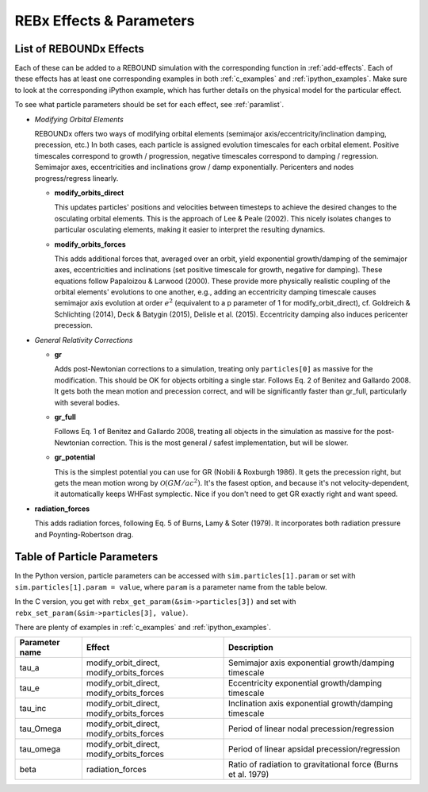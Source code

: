 .. _modules:

REBx Effects & Parameters
=========================

.. _effectList:

List of REBOUNDx Effects
------------------------

Each of these can be added to a REBOUND simulation with the corresponding function in :ref:`add-effects`.  Each of these effects has at least one corresponding examples in both :ref:`c_examples` and :ref:`ipython_examples`. Make sure to look at the corresponding iPython example, which has further details on the physical model for the particular effect.

To see what particle parameters should be set for each effect, see :ref:`paramlist`.

*   *Modifying Orbital Elements*

    REBOUNDx offers two ways of modifying orbital elements (semimajor axis/eccentricity/inclination damping, precession, etc.)
    In both cases, each particle is assigned evolution timescales for each orbital element.  
    Positive timescales correspond to growth / progression, negative timescales correspond to damping / regression.  
    Semimajor axes, eccentricities and inclinations grow / damp exponentially.  
    Pericenters and nodes progress/regress linearly.

    *   **modify_orbits_direct**
        
        This updates particles' positions and velocities between timesteps to achieve the desired changes to the osculating orbital elements.  
        This is the approach of Lee & Peale (2002).  
        This nicely isolates changes to particular osculating elements, making it easier to interpret the resulting dynamics.  

    *   **modify_orbits_forces**
        
        This adds additional forces that, averaged over an orbit, yield exponential growth/damping of the 
        semimajor axes, eccentricities and inclinations (set positive timescale for growth, negative for damping).  
        These equations follow Papaloizou & Larwood (2000).  
        These provide more physically realistic coupling of the orbital elements' evolutions to one another, 
        e.g., adding an eccentricity damping timescale causes semimajor axis evolution at order :math:`e^2` 
        (equivalent to a p parameter of 1 for modify_orbit_direct), 
        cf. Goldreich & Schlichting (2014), Deck & Batygin (2015), Delisle et al. (2015). 
        Eccentricity damping also induces pericenter precession.

*   *General Relativity Corrections*

    *   **gr**

        Adds post-Newtonian corrections to a simulation, treating only ``particles[0]`` as massive for the modification.  
        This should be OK for objects orbiting a single star.  
        Follows Eq. 2 of Benitez and Gallardo 2008.  
        It gets both the mean motion and precession correct, and will be significantly faster than gr_full, particularly with several bodies.

    *   **gr_full**

        Follows Eq. 1 of Benitez and Gallardo 2008, treating all objects in the simulation as massive for the post-Newtonian correction.  
        This is the most general / safest implementation, but will be slower.

    *   **gr_potential**

        This is the simplest potential you can use for GR (Nobili & Roxburgh 1986). 
        It gets the precession right, but gets the mean motion wrong by :math:`\mathcal{O}(GM/ac^2)`.  
        It's the fasest option, and because it's not velocity-dependent, it automatically keeps WHFast symplectic.  
        Nice if you don't need to get GR exactly right and want speed.

*   **radiation_forces**

    This adds radiation forces, following Eq. 5 of Burns, Lamy & Soter (1979).  
    It incorporates both radiation pressure and Poynting-Robertson drag.  

.. _paramlist:

Table of Particle Parameters
----------------------------

In the Python version, particle parameters can be accessed with ``sim.particles[1].param`` or set with ``sim.particles[1].param = value``, where ``param`` is a parameter name from the table below.  

In the C version, you get with ``rebx_get_param(&sim->particles[3])`` and set with ``rebx_set_param(&sim->particles[3], value)``.

There are plenty of examples in :ref:`c_examples` and :ref:`ipython_examples`.

=============== ========================================= ============================================ 
Parameter name  Effect                                    Description
=============== ========================================= ============================================ 
tau_a           modify_orbit_direct, modify_orbits_forces Semimajor axis exponential growth/damping timescale
tau_e           modify_orbit_direct, modify_orbits_forces Eccentricity exponential growth/damping timescale
tau_inc         modify_orbit_direct, modify_orbits_forces Inclination axis exponential growth/damping timescale
tau_Omega       modify_orbit_direct, modify_orbits_forces Period of linear nodal precession/regression
tau_omega       modify_orbit_direct, modify_orbits_forces Period of linear apsidal precession/regression
beta            radiation_forces                          Ratio of radiation to gravitational force (Burns et al. 1979)
=============== ========================================= ============================================ 

